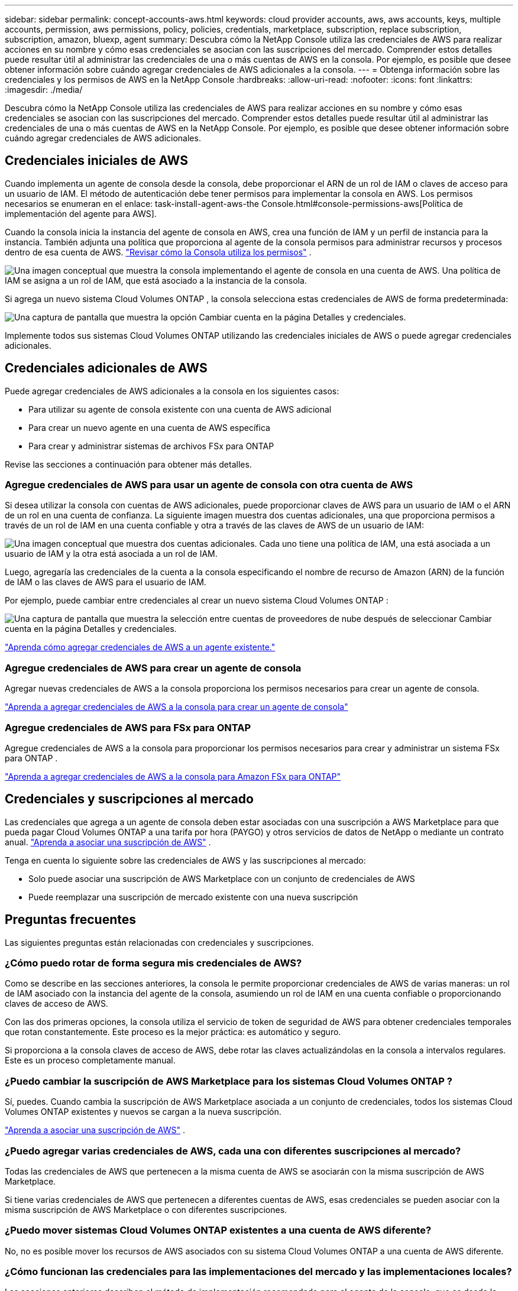 ---
sidebar: sidebar 
permalink: concept-accounts-aws.html 
keywords: cloud provider accounts, aws, aws accounts, keys, multiple accounts, permission, aws permissions, policy, policies, credentials, marketplace, subscription, replace subscription, subscription, amazon, bluexp, agent 
summary: Descubra cómo la NetApp Console utiliza las credenciales de AWS para realizar acciones en su nombre y cómo esas credenciales se asocian con las suscripciones del mercado.  Comprender estos detalles puede resultar útil al administrar las credenciales de una o más cuentas de AWS en la consola.  Por ejemplo, es posible que desee obtener información sobre cuándo agregar credenciales de AWS adicionales a la consola. 
---
= Obtenga información sobre las credenciales y los permisos de AWS en la NetApp Console
:hardbreaks:
:allow-uri-read: 
:nofooter: 
:icons: font
:linkattrs: 
:imagesdir: ./media/


[role="lead"]
Descubra cómo la NetApp Console utiliza las credenciales de AWS para realizar acciones en su nombre y cómo esas credenciales se asocian con las suscripciones del mercado.  Comprender estos detalles puede resultar útil al administrar las credenciales de una o más cuentas de AWS en la NetApp Console.  Por ejemplo, es posible que desee obtener información sobre cuándo agregar credenciales de AWS adicionales.



== Credenciales iniciales de AWS

Cuando implementa un agente de consola desde la consola, debe proporcionar el ARN de un rol de IAM o claves de acceso para un usuario de IAM.  El método de autenticación debe tener permisos para implementar la consola en AWS.  Los permisos necesarios se enumeran en el enlace: task-install-agent-aws-the Console.html#console-permissions-aws[Política de implementación del agente para AWS].

Cuando la consola inicia la instancia del agente de consola en AWS, crea una función de IAM y un perfil de instancia para la instancia.  También adjunta una política que proporciona al agente de la consola permisos para administrar recursos y procesos dentro de esa cuenta de AWS. link:reference-permissions-aws.html["Revisar cómo la Consola utiliza los permisos"] .

image:diagram_permissions_initial_aws.png["Una imagen conceptual que muestra la consola implementando el agente de consola en una cuenta de AWS.  Una política de IAM se asigna a un rol de IAM, que está asociado a la instancia de la consola."]

Si agrega un nuevo sistema Cloud Volumes ONTAP , la consola selecciona estas credenciales de AWS de forma predeterminada:

image:screenshot_accounts_select_aws.gif["Una captura de pantalla que muestra la opción Cambiar cuenta en la página Detalles y credenciales."]

Implemente todos sus sistemas Cloud Volumes ONTAP utilizando las credenciales iniciales de AWS o puede agregar credenciales adicionales.



== Credenciales adicionales de AWS

Puede agregar credenciales de AWS adicionales a la consola en los siguientes casos:

* Para utilizar su agente de consola existente con una cuenta de AWS adicional
* Para crear un nuevo agente en una cuenta de AWS específica
* Para crear y administrar sistemas de archivos FSx para ONTAP


Revise las secciones a continuación para obtener más detalles.



=== Agregue credenciales de AWS para usar un agente de consola con otra cuenta de AWS

Si desea utilizar la consola con cuentas de AWS adicionales, puede proporcionar claves de AWS para un usuario de IAM o el ARN de un rol en una cuenta de confianza.  La siguiente imagen muestra dos cuentas adicionales, una que proporciona permisos a través de un rol de IAM en una cuenta confiable y otra a través de las claves de AWS de un usuario de IAM:

image:diagram_permissions_multiple_aws.png["Una imagen conceptual que muestra dos cuentas adicionales.  Cada uno tiene una política de IAM, una está asociada a un usuario de IAM y la otra está asociada a un rol de IAM."]

Luego, agregaría las credenciales de la cuenta a la consola especificando el nombre de recurso de Amazon (ARN) de la función de IAM o las claves de AWS para el usuario de IAM.

Por ejemplo, puede cambiar entre credenciales al crear un nuevo sistema Cloud Volumes ONTAP :

image:screenshot_accounts_switch_aws.png["Una captura de pantalla que muestra la selección entre cuentas de proveedores de nube después de seleccionar Cambiar cuenta en la página Detalles y credenciales."]

link:task-adding-aws-accounts.html#add-credentials-agent-aws["Aprenda cómo agregar credenciales de AWS a un agente existente."]



=== Agregue credenciales de AWS para crear un agente de consola

Agregar nuevas credenciales de AWS a la consola proporciona los permisos necesarios para crear un agente de consola.

link:task-adding-aws-accounts.html#add-credentials-agent-aws["Aprenda a agregar credenciales de AWS a la consola para crear un agente de consola"]



=== Agregue credenciales de AWS para FSx para ONTAP

Agregue credenciales de AWS a la consola para proporcionar los permisos necesarios para crear y administrar un sistema FSx para ONTAP .

https://docs.netapp.com/us-en/storage-management-fsx-ontap/requirements/task-setting-up-permissions-fsx.html["Aprenda a agregar credenciales de AWS a la consola para Amazon FSx para ONTAP"^]



== Credenciales y suscripciones al mercado

Las credenciales que agrega a un agente de consola deben estar asociadas con una suscripción a AWS Marketplace para que pueda pagar Cloud Volumes ONTAP a una tarifa por hora (PAYGO) y otros servicios de datos de NetApp o mediante un contrato anual. link:task-adding-aws-accounts.html#subscribe["Aprenda a asociar una suscripción de AWS"] .

Tenga en cuenta lo siguiente sobre las credenciales de AWS y las suscripciones al mercado:

* Solo puede asociar una suscripción de AWS Marketplace con un conjunto de credenciales de AWS
* Puede reemplazar una suscripción de mercado existente con una nueva suscripción




== Preguntas frecuentes

Las siguientes preguntas están relacionadas con credenciales y suscripciones.



=== ¿Cómo puedo rotar de forma segura mis credenciales de AWS?

Como se describe en las secciones anteriores, la consola le permite proporcionar credenciales de AWS de varias maneras: un rol de IAM asociado con la instancia del agente de la consola, asumiendo un rol de IAM en una cuenta confiable o proporcionando claves de acceso de AWS.

Con las dos primeras opciones, la consola utiliza el servicio de token de seguridad de AWS para obtener credenciales temporales que rotan constantemente.  Este proceso es la mejor práctica: es automático y seguro.

Si proporciona a la consola claves de acceso de AWS, debe rotar las claves actualizándolas en la consola a intervalos regulares.  Este es un proceso completamente manual.



=== ¿Puedo cambiar la suscripción de AWS Marketplace para los sistemas Cloud Volumes ONTAP ?

Sí, puedes.  Cuando cambia la suscripción de AWS Marketplace asociada a un conjunto de credenciales, todos los sistemas Cloud Volumes ONTAP existentes y nuevos se cargan a la nueva suscripción.

link:task-adding-aws-accounts.html#subscribe["Aprenda a asociar una suscripción de AWS"] .



=== ¿Puedo agregar varias credenciales de AWS, cada una con diferentes suscripciones al mercado?

Todas las credenciales de AWS que pertenecen a la misma cuenta de AWS se asociarán con la misma suscripción de AWS Marketplace.

Si tiene varias credenciales de AWS que pertenecen a diferentes cuentas de AWS, esas credenciales se pueden asociar con la misma suscripción de AWS Marketplace o con diferentes suscripciones.



=== ¿Puedo mover sistemas Cloud Volumes ONTAP existentes a una cuenta de AWS diferente?

No, no es posible mover los recursos de AWS asociados con su sistema Cloud Volumes ONTAP a una cuenta de AWS diferente.



=== ¿Cómo funcionan las credenciales para las implementaciones del mercado y las implementaciones locales?

Las secciones anteriores describen el método de implementación recomendado para el agente de la consola, que es desde la consola.  También puede implementar un agente en AWS desde AWS Marketplace y puede instalar manualmente el software del agente de consola en su propio host Linux.

Si utiliza el Marketplace, los permisos se proporcionan de la misma manera.  Solo necesita crear y configurar manualmente el rol de IAM y luego proporcionar permisos para cualquier cuenta adicional.

Para las implementaciones locales, no puede configurar una función de IAM para la consola, pero puede proporcionar permisos mediante claves de acceso de AWS.

Para saber cómo configurar permisos, consulte las siguientes páginas:

* Modo estándar
+
** link:task-install-agent-aws-marketplace.html#step-2-set-up-aws-permissions["Configurar permisos para una implementación de AWS Marketplace"]
** link:task-install-agent-on-prem.html#agent-permission-aws-azure["Configurar permisos para implementaciones locales"]


* Modo restringido
+
** link:task-prepare-restricted-mode.html#step-6-prepare-cloud-permissions["Configurar permisos para el modo restringido"]



